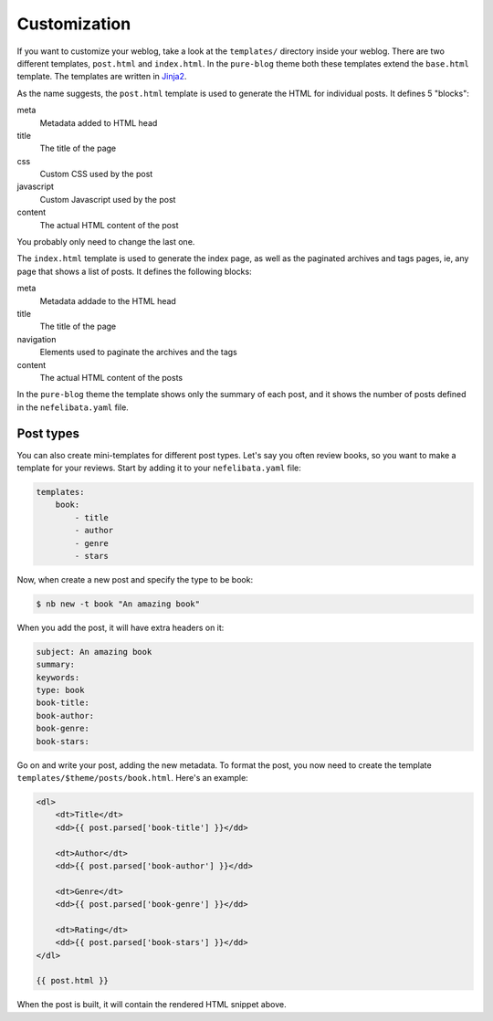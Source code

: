 Customization
=============

If you want to customize your weblog, take a look at the ``templates/`` directory inside your weblog. There are two different templates, ``post.html`` and ``index.html``. In the ``pure-blog`` theme both these templates extend the ``base.html`` template. The templates are written in `Jinja2 <https://palletsprojects.com/p/jinja/>`_.

As the name suggests, the ``post.html`` template is used to generate the HTML for individual posts. It defines 5 "blocks":

meta
    Metadata added to HTML head
title
    The title of the page
css
    Custom CSS used by the post
javascript
    Custom Javascript used by the post
content
    The actual HTML content of the post

You probably only need to change the last one.

The ``index.html`` template is used to generate the index page, as well as the paginated archives and tags pages, ie, any page that shows a list of posts. It defines the following blocks:

meta
    Metadata addade to the HTML head
title
    The title of the page
navigation
    Elements used to paginate the archives and the tags
content
    The actual HTML content of the posts

In the ``pure-blog`` theme the template shows only the summary of each post, and it shows the number of posts defined in the ``nefelibata.yaml`` file.

Post types
----------

You can also create mini-templates for different post types. Let's say you often review books, so you want to make a template for your reviews. Start by adding it to your ``nefelibata.yaml`` file:

.. code-block:: yaml

    templates:
        book:
            - title
            - author
            - genre
            - stars

Now, when create a new post and specify the type to be book:

.. code-block:: bash

    $ nb new -t book "An amazing book"

When you add the post, it will have extra headers on it:

.. code-block:: email 

    subject: An amazing book
    summary:
    keywords:
    type: book
    book-title:
    book-author:
    book-genre:
    book-stars:

Go on and write your post, adding the new metadata. To format the post, you now need to create the template ``templates/$theme/posts/book.html``. Here's an example:

.. code-block:: html

    <dl>
        <dt>Title</dt>
        <dd>{{ post.parsed['book-title'] }}</dd>

        <dt>Author</dt>
        <dd>{{ post.parsed['book-author'] }}</dd>

        <dt>Genre</dt>
        <dd>{{ post.parsed['book-genre'] }}</dd>

        <dt>Rating</dt>
        <dd>{{ post.parsed['book-stars'] }}</dd>
    </dl>

    {{ post.html }}

When the post is built, it will contain the rendered HTML snippet above.
